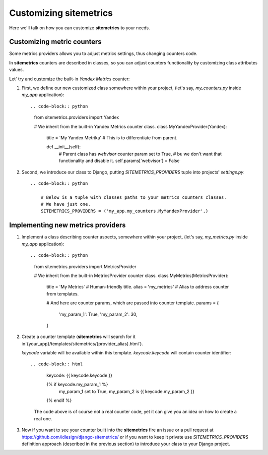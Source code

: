 Customizing sitemetrics
=======================

Here we'll talk on how you can customize **sitemetrics** to your needs.


Customizing metric counters
---------------------------

Some metrics providers allows you to adjust metrics settings, thus changing counters code.

In **sitemetrics** counters are described in classes, so you can adjust counters 
functionality by customizing class attributes values.

Let' try and customize the built-in `Yandex Metrics` counter:

1. First, we define our new customized class somewhere within your project,
   (let's say, `my_counters.py` inside `my_app` application)::

   .. code-block:: python
     
        from sitemetrics.providers import Yandex

        # We inherit from the built-in Yandex Metrics counter class.
        class MyYandexProvider(Yandex):

            title = 'My Yandex Metrika'  # This is to differentiate from parent.
       
            def __init__(self):
                # Parent class has `webvisor` counter param set to True,
                # bu we don't want that functionality and disable it.
                self.params['webvisor'] = False

           
2. Second, we introduce our class to Django, putting `SITEMETRICS_PROVIDERS` tuple 
   into projects' `settings.py`::

    .. code-block:: python
        
        # Below is a tuple with classes paths to your metrics counters classes.
        # We have just one.
        SITEMETRICS_PROVIDERS = ('my_app.my_counters.MyYandexProvider',)


Implementing new metrics providers
----------------------------------

1. Implement a class describing counter aspects, somewhere within your project,
   (let's say, `my_metrics.py` inside `my_app` application)::

   .. code-block:: python
     
        from sitemetrics.providers import MetricsProvider

        # We inherit from the built-in MetricsProvider counter class.
        class MyMetrics(MetricsProvider):

            title = 'My Metrics'  # Human-friendly title.
            alias = 'my_metrics'  # Alias to address counter from templates.
       
            # And here are counter params, which are passed into counter template.
            params = {
                'my_param_1': True,
                'my_param_2': 30,
            }

2. Create a counter template (**sitemetrics** will search for it in`{your_app}/templates/sitemetrics/{provider_alias}.html`).
   
   `keycode` variable will be available within this template. `keycode.keycode` will contain counter identifier::

   .. code-block:: html

        keycode: {{ keycode.keycode }} 

        {% if keycode.my_param_1 %} 
            my_param_1 set to True, 
            my_param_2 is {{ keycode.my_param_2 }}
        {% endif %}

    The code above is of course not a real counter code, yet it can give you an idea on how to create a real one.

3. Now if you want to see your counter built into the **sitemetrics** fire an issue or a pull request at https://github.com/idlesign/django-sitemetrics/ or if you want to keep it private use `SITEMETRICS_PROVIDERS` definition approach (described in the previous section) to introduce your class to your Django project.


